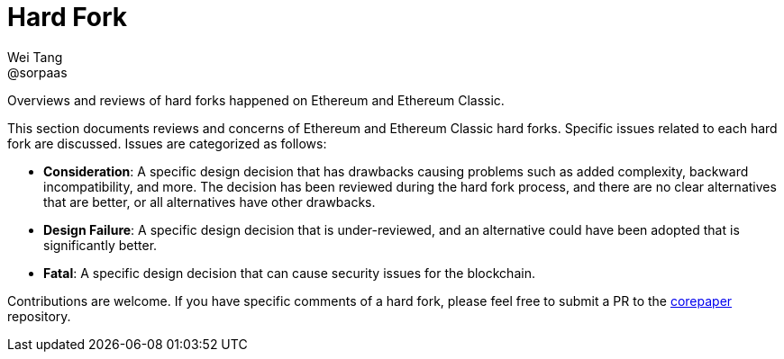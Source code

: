 = Hard Fork
Wei Tang <@sorpaas>
:license: Apache-2.0

[meta="description"]
Overviews and reviews of hard forks happened on Ethereum and Ethereum
Classic.

This section documents reviews and concerns of Ethereum and Ethereum
Classic hard forks. Specific issues related to each hard fork are
discussed. Issues are categorized as follows:

* **Consideration**: A specific design decision that has drawbacks
  causing problems such as added complexity, backward incompatibility,
  and more. The decision has been reviewed during the hard fork
  process, and there are no clear alternatives that are better, or all
  alternatives have other drawbacks.
* **Design Failure**: A specific design decision that is
  under-reviewed, and an alternative could have been adopted that is
  significantly better.
* **Fatal**: A specific design decision that can cause security issues
  for the blockchain.

Contributions are welcome. If you have specific comments of a hard
fork, please feel free to submit a PR to the
https://github.com/corepaper/corepaper[corepaper] repository.

